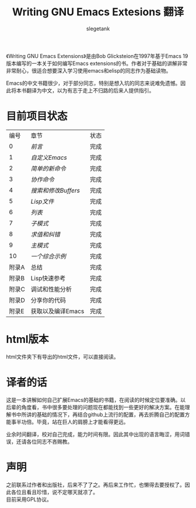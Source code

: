 #+TITLE: Writing GNU Emacs Extesions 翻译
#+AUTHOR: slegetank
#+OPTIONS: \n:\n

《Writing GNU Emacs Extensions》是由Bob Glicksteion在1997年基于Emacs 19版本编写的一本关于如何编写Emacs extensions的书。作者对于基础的讲解非常非常耐心，很适合想要深入学习使用emacs和elisp的同志作为基础读物。

Emacs的中文书籍很少，对于部分同志，特别是想入坑的同志来说难免遗憾。因此将本书翻译为中文，以为有志于走上不归路的后来人提供指引。

[[file:resource/cover.png]]
* 目前项目状态
|  编号 | 章节              | 状态 |
|     0 | [[0.org][前言]]              | 完成 |
|     1 | [[1.org][自定义Emacs]]       | 完成 |
|     2 | [[2.org][简单的新命令]]      | 完成 |
|     3 | [[3.org][协作命令]]          | 完成 |
|     4 | [[4.org][搜索和修改Buffers]] | 完成 |
|     5 | [[5.org][Lisp文件]]          | 完成 |
|     6 | [[6.org][列表]]              | 完成 |
|     7 | [[7.org][子模式]]            | 完成 |
|     8 | [[8.org][求值和纠错]]        | 完成 |
|     9 | [[9.org][主模式]]            | 完成 |
|    10 | [[10.org][一个综合示例]]      | 完成 |
| 附录A | 总结              | 完成 |
| 附录B | Lisp快速参考      | 完成 |
| 附录C | 调试和性能分析    | 完成 |
| 附录D | 分享你的代码      | 完成 |
| 附录E | 获取以及编译Emacs | 完成 |

* html版本
html文件夹下有导出的html文件，可以直接阅读。

* 译者的话
这是一本讲解如何自己扩展Emacs的基础的书籍，在阅读的时候定位要准确。以后辈的角度看，书中很多要处理的问题现在都能找到一些更好的解决方案。在能理解书中所讲的基础的情况下，再结合github上流行的配置，再去折腾自己的配置方能事半功倍。毕竟，站在巨人的肩膀上才能看得更远。

业余时间翻译，校对自己完成，能力时间有限。因此其中出现的语言晦涩，用词错误，还请各位同志不吝赐教。

* 声明
之前联系过作者和出版社，后来不了了之。再后来工作忙，也懒得去要授权了。因此各位且看且珍惜，说不定哪天就凉了。
目前采用GPL协议。

